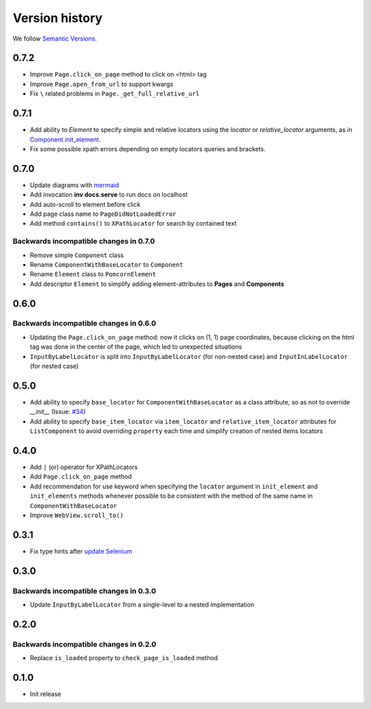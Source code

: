 Version history
===============================================================================

We follow `Semantic Versions <https://semver.org/>`_.

0.7.2
*******************************************************************************
- Improve ``Page.click_on_page`` method to click on <html> tag
- Improve ``Page.open_from_url`` to support kwargs
- Fix ``\`` related problems in ``Page._get_full_relative_url``


0.7.1
*******************************************************************************

- Add ability to `Element` to specify simple and relative locators using the
  `locator` or `relative_locator` arguments, as in `Component.init_element <https://github.com/saritasa-nest/pomcorn/blob/main/pomcorn/component.py>`_.
- Fix some possible xpath errors depending on empty locators queries and
  brackets.


0.7.0
*******************************************************************************

- Update diagrams with `mermaid <https://mermaid.js.org/intro/>`__
- Add invocation **inv docs.serve** to run docs on localhost
- Add auto-scroll to element before click
- Add page class name to ``PageDidNotLoadedError``
- Add method ``contains()`` to ``XPathLocator`` for search by contained text

Backwards incompatible changes in 0.7.0
-------------------------------------------------------------------------------
- Remove simple ``Component`` class
- Rename ``ComponentWithBaseLocator`` to ``Component``

- Rename ``Element`` class to ``PomcornElement``
- Add descriptor ``Element`` to simplify adding element-attributes to **Pages**
  and **Components**

0.6.0
*******************************************************************************

Backwards incompatible changes in 0.6.0
-------------------------------------------------------------------------------
- Updating the ``Page.click_on_page`` method: now it clicks on (1, 1) page
  coordinates, because clicking on the html tag was done in the center of the
  page, which led to unexpected situations
- ``InputByLabelLocator`` is split into ``InputByLabelLocator`` (for non-nested
  case) and ``InputInLabelLocator`` (for nested case)

0.5.0
*******************************************************************************

- Add ability to specify ``base_locator`` for ``ComponentWithBaseLocator`` as a
  class attribute, so as not to override `__init__` (Issue: `#34 <https://github.com/saritasa-nest/pomcorn/issues/34>`_)
- Add ability to specify ``base_item_locator`` via ``item_locator`` and
  ``relative_item_locator`` attributes for ``ListComponent`` to avoid
  overriding ``property`` each time and simplify creation of nested items
  locators

0.4.0
*******************************************************************************

- Add ``|`` (or) operator for XPathLocators
- Add ``Page.click_on_page`` method
- Add recommendation for use keyword when specifying the ``locator`` argument
  in ``init_element`` and ``init_elements`` methods whenever possible to be
  consistent with the method of the same name in ``ComponentWithBaseLocator``
- Improve ``WebView.scroll_to()``

0.3.1
*******************************************************************************

- Fix type hints after `update Selenium <https://github.com/SeleniumHQ/selenium/commit/10adfe88a2b2870e3e61546b9e2a9233c9f74657>`_

0.3.0
*******************************************************************************

Backwards incompatible changes in 0.3.0
-------------------------------------------------------------------------------
- Update ``InputByLabelLocator`` from a single-level to a nested implementation

0.2.0
*******************************************************************************

Backwards incompatible changes in 0.2.0
-------------------------------------------------------------------------------
- Replace ``is_loaded`` property to ``check_page_is_loaded`` method

0.1.0
*******************************************************************************

- Init release

